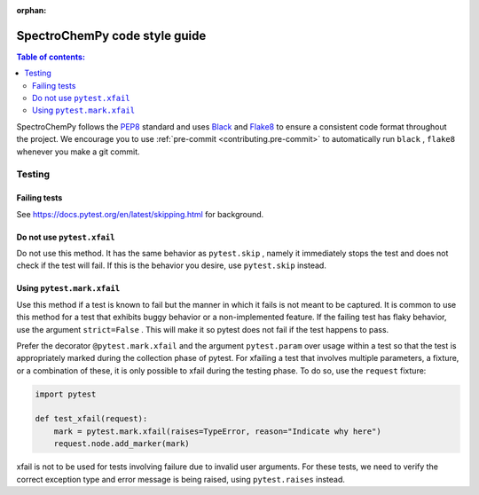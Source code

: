 :orphan:

.. _code_style:

==============================
SpectroChemPy code style guide
==============================

.. contents:: Table of contents:
   :local:

SpectroChemPy follows the `PEP8 <https://www.python.org/dev/peps/pep-0008/>`__
standard and uses `Black <https://black.readthedocs.io/en/stable/>`__
and `Flake8 <https://flake8.pycqa.org/en/latest/>`__ to ensure a
consistent code format throughout the project. We encourage you to use
:ref:`pre-commit <contributing.pre-commit>` to automatically run ``black`` ,
``flake8`` whenever you make a git commit.


Testing
=======

Failing tests
--------------

See https://docs.pytest.org/en/latest/skipping.html for background.

Do not use ``pytest.xfail``
---------------------------

Do not use this method. It has the same behavior as ``pytest.skip`` , namely
it immediately stops the test and does not check if the test will fail. If
this is the behavior you desire, use ``pytest.skip`` instead.

Using ``pytest.mark.xfail``
---------------------------

Use this method if a test is known to fail but the manner in which it fails
is not meant to be captured. It is common to use this method for a test that
exhibits buggy behavior or a non-implemented feature. If
the failing test has flaky behavior, use the argument ``strict=False`` . This
will make it so pytest does not fail if the test happens to pass.

Prefer the decorator ``@pytest.mark.xfail`` and the argument ``pytest.param``
over usage within a test so that the test is appropriately marked during the
collection phase of pytest. For xfailing a test that involves multiple
parameters, a fixture, or a combination of these, it is only possible to
xfail during the testing phase. To do so, use the ``request`` fixture:

.. code-block:: python

    import pytest

    def test_xfail(request):
        mark = pytest.mark.xfail(raises=TypeError, reason="Indicate why here")
        request.node.add_marker(mark)

xfail is not to be used for tests involving failure due to invalid user arguments.
For these tests, we need to verify the correct exception type and error message
is being raised, using ``pytest.raises`` instead.
